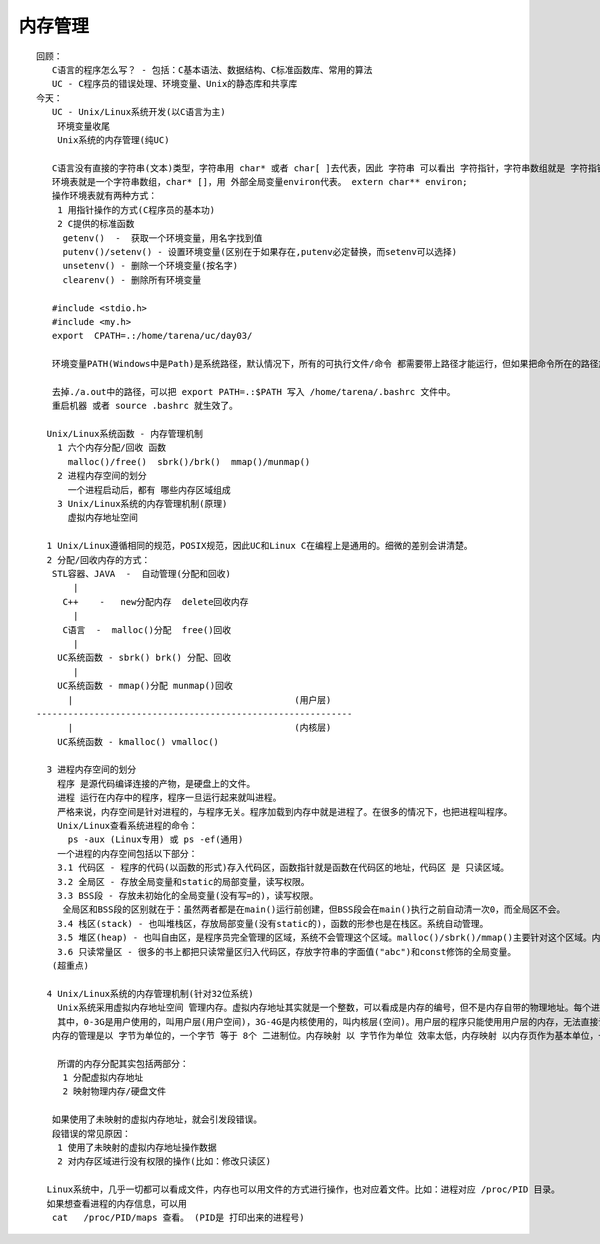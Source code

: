 ##############
内存管理    
##############

::

    回顾：
       C语言的程序怎么写？ - 包括：C基本语法、数据结构、C标准函数库、常用的算法
       UC - C程序员的错误处理、环境变量、Unix的静态库和共享库
    今天：
       UC - Unix/Linux系统开发(以C语言为主)
        环境变量收尾
        Unix系统的内存管理(纯UC)
    
       C语言没有直接的字符串(文本)类型，字符串用 char* 或者 char[ ]去代表，因此 字符串 可以看出 字符指针，字符串数组就是 字符指针数组 (或char** / char [][])。
       环境表就是一个字符串数组，char* []，用 外部全局变量environ代表。 extern char** environ;
       操作环境表就有两种方式：
        1 用指针操作的方式(C程序员的基本功)
        2 C提供的标准函数
         getenv()  -  获取一个环境变量，用名字找到值
         putenv()/setenv() - 设置环境变量(区别在于如果存在,putenv必定替换，而setenv可以选择)
         unsetenv() - 删除一个环境变量(按名字)
         clearenv() - 删除所有环境变量
    
       #include <stdio.h>
       #include <my.h>
       export  CPATH=.:/home/tarena/uc/day03/
    
       环境变量PATH(Windows中是Path)是系统路径，默认情况下，所有的可执行文件/命令 都需要带上路径才能运行，但如果把命令所在的路径放入系统路径，系统就能自动识别，命令就不需要带路径而是直接运行。
    
       去掉./a.out中的路径，可以把 export PATH=.:$PATH 写入 /home/tarena/.bashrc 文件中。
       重启机器 或者 source .bashrc 就生效了。
    
      Unix/Linux系统函数 - 内存管理机制
        1 六个内存分配/回收 函数 
          malloc()/free()  sbrk()/brk()  mmap()/munmap()
        2 进程内存空间的划分 
          一个进程启动后，都有 哪些内存区域组成
        3 Unix/Linux系统的内存管理机制(原理)
          虚拟内存地址空间
        
      1 Unix/Linux遵循相同的规范，POSIX规范，因此UC和Linux C在编程上是通用的。细微的差别会讲清楚。
      2 分配/回收内存的方式：
       STL容器、JAVA  -  自动管理(分配和回收)   
           |
         C++    -   new分配内存  delete回收内存
           |
         C语言  -  malloc()分配  free()回收
           |
        UC系统函数 - sbrk() brk() 分配、回收
           |
        UC系统函数 - mmap()分配 munmap()回收
          |                                          (用户层)
    ------------------------------------------------------------
          |                                          (内核层)
        UC系统函数 - kmalloc() vmalloc()  
    
      3 进程内存空间的划分
        程序 是源代码编译连接的产物，是硬盘上的文件。
        进程 运行在内存中的程序，程序一旦运行起来就叫进程。
        严格来说，内存空间是针对进程的，与程序无关。程序加载到内存中就是进程了。在很多的情况下，也把进程叫程序。
        Unix/Linux查看系统进程的命令：
          ps -aux (Linux专用) 或 ps -ef(通用)
        一个进程的内存空间包括以下部分：
        3.1 代码区 - 程序的代码(以函数的形式)存入代码区，函数指针就是函数在代码区的地址，代码区 是 只读区域。
        3.2 全局区 - 存放全局变量和static的局部变量，读写权限。
        3.3 BSS段 - 存放未初始化的全局变量(没有写=的)，读写权限。
         全局区和BSS段的区别就在于：虽然两者都是在main()运行前创建，但BSS段会在main()执行之前自动清一次0，而全局区不会。
        3.4 栈区(stack) - 也叫堆栈区，存放局部变量(没有static的)，函数的形参也是在栈区。系统自动管理。
        3.5 堆区(heap) - 也叫自由区，是程序员完全管理的区域，系统不会管理这个区域。malloc()/sbrk()/mmap()主要针对这个区域。内存泄露的重灾区。
        3.6 只读常量区 - 很多的书上都把只读常量区归入代码区，存放字符串的字面值("abc")和const修饰的全局变量。
       (超重点)
    
      4 Unix/Linux系统的内存管理机制(针对32位系统)
        Unix系统采用虚拟内存地址空间 管理内存。虚拟内存地址其实就是一个整数，可以看成是内存的编号，但不是内存自带的物理地址。每个进程在启动后 都先天具备 0-4G的虚拟内存地址(0-4G编号)，这个编号不代表任何的物理内存，也存储不了任何的数据；只有做了内存映射(用虚拟地址 映射 物理内存或硬盘文件)，虚拟内存地址才能存储数据。程序员接触到的全部都是虚拟内存地址。不同的进程虽然使用相同的虚拟内存地址，但映射的物理内存是不同的，因此互相不会影响。
        其中，0-3G是用户使用的，叫用户层(用户空间)，3G-4G是内核使用的，叫内核层(空间)。用户层的程序只能使用用户层的内存，无法直接访问内核空间，除非使用系统提供的相关函数进入内核空间。
       内存的管理是以 字节为单位的，一个字节 等于 8个 二进制位。内存映射 以 字节作为单位 效率太低，内存映射 以内存页作为基本单位，一次映射N个内存页，一个 内存页 是4096(4K)字节。函数getpagesize()可以获取内存页的大小。
       
        所谓的内存分配其实包括两部分：
         1 分配虚拟内存地址
         2 映射物理内存/硬盘文件
    
       如果使用了未映射的虚拟内存地址，就会引发段错误。
       段错误的常见原因：
        1 使用了未映射的虚拟内存地址操作数据
        2 对内存区域进行没有权限的操作(比如：修改只读区)
    
      Linux系统中，几乎一切都可以看成文件，内存也可以用文件的方式进行操作，也对应着文件。比如：进程对应 /proc/PID 目录。
      如果想查看进程的内存信息，可以用 
       cat   /proc/PID/maps 查看。 (PID是 打印出来的进程号)
